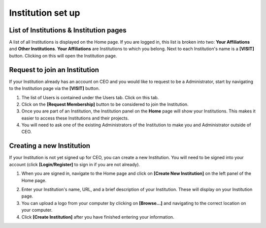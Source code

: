 Institution set up
==================

List of Institutions & Institution pages
----------------------------------------

A list of all Institutions is displayed on the Home page. If you are logged in, this list is broken into two: **Your Affiliations** and **Other Institutions**. **Your Affiliations** are Institutions to which you belong. Next to each Institution's name is a **[VISIT]** button. Clicking on this will open the Institution page.

.. thumbnail:: ../_images/joining1.png
    :title: The VISIT button
    :width: 75%
    :align: center

Request to join an Institution
------------------------------

If your Institution already has an account on CEO and you would like to request to be a Administrator, start by navigating to the Institution page via the **[VISIT]** button.

1. The list of Users is contained under the Users tab. Click on this tab.
2. Click on the **[Request Membership]** button to be considered to join the Institution.
3. Once you are part of an Institution, the Institution panel on the **Home** page will show your Institutions. This makes it easier to access these Institutions and their projects.
4. You will need to ask one of the existing Administrators of the Institution to make you and Administrator outside of CEO.

Creating a new Institution
--------------------------

If your Institution is not yet signed up for CEO, you can create a new Institution. You will need to be signed into your account (click **[Login/Register]** to sign in if you are not already).

1. When you are signed in, navigate to the Home page and click on **[Create New Institution]** on the left panel of the Home page.

.. thumbnail:: ../_images/institution1.png
    :title: Button for Institution creation.
    :width: 60%
    :align: center

2. Enter your Institution's name, URL, and a brief description of your Institution. These will display on your Institution page.
3. You can upload a logo from your computer by clicking on **[Browse…]** and navigating to the correct location on your computer.
4. Click **[Create Institution]** after you have finished entering your information.

.. thumbnail:: ../_images/institution2.png
    :title: Create a new Institution.
    :width: 70%
    :align: center
